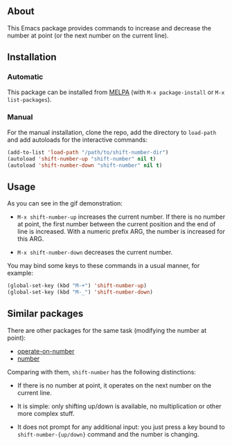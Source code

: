 [[http://www.gnu.org/licenses/gpl-3.0.txt][file:https://img.shields.io/badge/license-GPL_3-orange.svg]]
[[http://melpa.org/#/shift-number][file:http://melpa.org/packages/shift-number-badge.svg]]
[[http://stable.melpa.org/#/shift-number][file:http://stable.melpa.org/packages/shift-number-badge.svg]]

** About

This Emacs package provides commands to increase and decrease the number
at point (or the next number on the current line).

[[https://raw.github.com/alezost/shift-number.el/master/demo.gif]]

** Installation

*** Automatic

This package can be installed from [[http://melpa.org/][MELPA]] (with =M-x package-install= or
=M-x list-packages=).

*** Manual

For the manual installation, clone the repo, add the directory to
=load-path= and add autoloads for the interactive commands:

#+BEGIN_SRC emacs-lisp
(add-to-list 'load-path "/path/to/shift-number-dir")
(autoload 'shift-number-up "shift-number" nil t)
(autoload 'shift-number-down "shift-number" nil t)
#+END_SRC

** Usage

As you can see in the gif demonstration:

- =M-x shift-number-up= increases the current number.  If there is no
  number at point, the first number between the current position and the
  end of line is increased.  With a numeric prefix ARG, the number is
  increased for this ARG.

- =M-x shift-number-down= decreases the current number.

You may bind some keys to these commands in a usual manner, for example:

#+BEGIN_SRC emacs-lisp
(global-set-key (kbd "M-+") 'shift-number-up)
(global-set-key (kbd "M-_") 'shift-number-down)
#+END_SRC

** Similar packages

There are other packages for the same task (modifying the number at
point):

- [[https://github.com/knu/operate-on-number.el][operate-on-number]]
- [[https://github.com/chrisdone/number][number]]

Comparing with them, =shift-number= has the following distinctions:

- If there is no number at point, it operates on the next number on the
  current line.

- It is simple: only shifting up/down is available, no multiplication or
  other more complex stuff.

- It does not prompt for any additional input: you just press a key
  bound to =shift-number-{up/down}= command and the number is changing.
